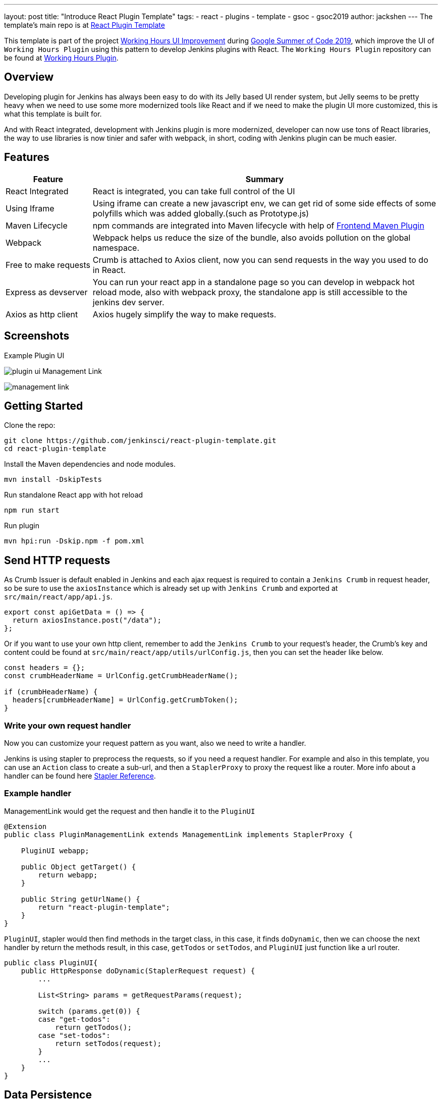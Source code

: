 ---
layout: post
title: "Introduce React Plugin Template"
tags:
- react
- plugins
- template
- gsoc
- gsoc2019
author: jackshen
---
The template's main repo is at 
link:https://github.com/jenkinsci/react-plugin-template[React Plugin Template]

This template is part of the project link:https://summerofcode.withgoogle.com/projects/#6112735123734528[Working Hours UI Improvement] during
link:https://summerofcode.withgoogle.com/[Google Summer of Code 2019], which improve the UI of `Working Hours Plugin` using this pattern to develop Jenkins plugins with React. The `Working Hours Plugin` repository can be found at link:https://github.com/jenkinsci/working-hours-plugin[Working Hours Plugin].


== Overview

Developing plugin for Jenkins has always been easy to do with its Jelly based UI render system, but Jelly seems to be pretty heavy when we need to use some more modernized tools like React and if we need to make the plugin UI more customized, this is what this template is built for.

And with React integrated, development with Jenkins plugin is more modernized, developer can now use tons of React libraries, the way to use libraries is now tinier and safer with webpack, in short, coding with Jenkins plugin can be much easier.

== Features

[cols="2,8",options="header"]
|=====================================
| Feature               | Summary            
| React Integrated      | React is integrated, you can take full control of the UI
| Using Iframe          | Using iframe can create a new javascript env, we can get rid of some side effects of some polyfills which was added globally.(such as Prototype.js)
| Maven Lifecycle       | npm commands are integrated into Maven lifecycle with help of link:https://github.com/eirslett/frontend-maven-plugin/[Frontend Maven Plugin]
| Webpack               | Webpack helps us reduce the size of the bundle, also avoids pollution on the global namespace.
| Free to make requests | Crumb is attached to Axios client, now you can send requests in the way you used to do in React.
| Express as devserver  | You can run your react app in a standalone page so you can develop in webpack hot reload mode, also with webpack proxy, the standalone app is still accessible to the jenkins dev server.
| Axios as http client  | Axios hugely simplify the way to make requests.
|=====================================

== Screenshots

Example Plugin UI

image:/images/post-images/react-plugin-template/plugin-ui.jpg[]
Management Link

image:/images/post-images/react-plugin-template/management-link.jpg[]

== Getting Started

Clone the repo:
[source,shell]
---------------------------
git clone https://github.com/jenkinsci/react-plugin-template.git
cd react-plugin-template
---------------------------
Install the Maven dependencies and node modules.
[source,shell]
---------------------------
mvn install -DskipTests
---------------------------

Run standalone React app with hot reload
[source,shell]
---------------------------
npm run start
---------------------------
Run plugin
[source,shell]
---------------------------
mvn hpi:run -Dskip.npm -f pom.xml
---------------------------

== Send HTTP requests

As Crumb Issuer is default enabled in Jenkins and each ajax request is required to contain a `Jenkins Crumb` in request header, so be sure to use the `axiosInstance` which is already set up with `Jenkins Crumb` and exported at `src/main/react/app/api.js`.
[source,javascript]
---------------------------
export const apiGetData = () => {
  return axiosInstance.post("/data");
};
---------------------------
Or if you want to use your own http client, remember to add the `Jenkins Crumb` to your request's header, the Crumb's key and content could be found at `src/main/react/app/utils/urlConfig.js`, then you can set the header like below.

[source,javascript]
---------------------------
const headers = {};
const crumbHeaderName = UrlConfig.getCrumbHeaderName();

if (crumbHeaderName) {
  headers[crumbHeaderName] = UrlConfig.getCrumbToken();
}
---------------------------

=== Write your own request handler

Now you can customize your request pattern as you want, also we need to write a handler.

Jenkins is using stapler to preprocess the requests, so if you need a request handler. For example and also in this template, you can use an `Action` class to create a sub-url, and then a `StaplerProxy` to proxy the request like a router. More info about a handler can be found here link:http://stapler.kohsuke.org/reference.html[Stapler Reference].

=== Example handler

ManagementLink would get the request and then handle it to the `PluginUI`

[source,java]
---------------------------
@Extension
public class PluginManagementLink extends ManagementLink implements StaplerProxy {

    PluginUI webapp;

    public Object getTarget() {
        return webapp;
    }

    public String getUrlName() {
        return "react-plugin-template";
    }
}
---------------------------

`PluginUI`, stapler would then find methods in the target class, in this case, it finds `doDynamic`, then we can choose the next handler by return the methods result, in this case, `getTodos` or `setTodos`, and `PluginUI` just function like a url router.

[source,java]
---------------------------
public class PluginUI{
    public HttpResponse doDynamic(StaplerRequest request) {
        ...

        List<String> params = getRequestParams(request);

        switch (params.get(0)) {
        case "get-todos":
            return getTodos();
        case "set-todos":
            return setTodos(request);
        }
        ...
    }
}
---------------------------

== Data Persistence
You can save your data with a descriptor

[source,java]
---------------------------
@Extension
public class PluginConfig extends Descriptor<PluginConfig> implements Describable<PluginConfig>
---------------------------

And after each time you change data, call `save()` to persist them.
[source,java]
---------------------------
    public void setTodos(
            @CheckForNull List<Todo> value) {
        this.todos = value;
        save();
    }
---------------------------

And in your handler, you can get the config class by calling
[source,java]
---------------------------
config = ExtensionList.lookup(PluginConfig.class).get(0);
---------------------------


== Customize your plugin

=== Be sure to modify all the occurrence of `react-template`

- At `org/jenkinsci/plugins/reactplugintemplate/PluginUI/index.jelly` , change the iframe's id and its source url.
- At `src/main/react/app/utils/urlConfig.js` change 
- At `src/main/react/server/config.js` , change the proxy route.
- At `src/main/react/package.json` , change the start script's BASE_URL
- At `pom.xml` , change the artifactId
- At `org/jenkinsci/plugins/reactplugintemplate/PluginManagementLink.java` , change names.

Also use the `same value` to modify the occurrence in `src\main\react\app\utils\urlConfig.js`.

=== Customize a page for your plugin

A management Link is recommended, which would get your plugin a standalone page, along with a entry button in the `/manage` system manage page.

image:/images/post-images/react-plugin-template/management-link.jpg[]

== How does this template work?

This template is putting a webpack project inside a Maven project, and this template is just chaining the build result by copy the webpack output to the plugin's webapp folder to make it accessible from the iframe, then Jelly render the iframe and the client gets the Plugin UI.

== Why iframe?

Over time, Jenkins has added a lot of various javascript libraries to every regular page, which now causes problems for using modern Javascript tooling and as such, we decided to inline the new react based pages in their own sandbox which prevents collisions with other libraries, and maybe the iframe is a good sandbox case.

== Links

link:https://github.com/jenkinsci/react-plugin-template[Github: React Plugin Template]

link:https://github.com/jenkinsci/working-hours-plugin[Github: Working Hours Plugin]
